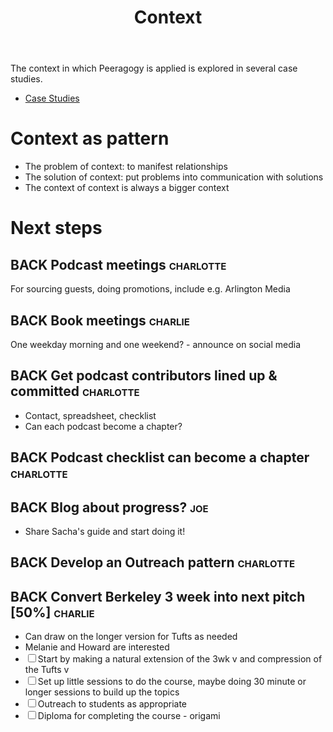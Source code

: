 #+TITLE: Context

The context in which Peeragogy is applied is explored in several case studies.
- [[file:case_studies.org][Case Studies]]

* Context as pattern
- The problem of context: to manifest relationships
- The solution of context: put problems into communication with solutions
- The context of context is always a bigger context


* Next steps

** BACK Podcast meetings                                         :charlotte:
For sourcing guests, doing promotions, include e.g. Arlington Media
** BACK Book meetings                                              :charlie:
One weekday morning and one weekend? - announce on social media
** BACK Get podcast contributors lined up & committed            :charlotte:
- Contact, spreadsheet, checklist
- Can each podcast become a chapter?
** BACK Podcast checklist can become a chapter                   :charlotte:
** BACK Blog about progress?                                           :joe:
- Share Sacha's guide and start doing it!
** BACK Develop an Outreach pattern                              :charlotte:
** BACK Convert Berkeley 3 week into next pitch [50%]              :charlie:
- Can draw on the longer version for Tufts as needed
- Melanie and Howard are interested
- [ ] Start by making a natural extension of the 3wk v and compression of the Tufts v
- [ ] Set up little sessions to do the course, maybe doing 30 minute or longer sessions to build up the topics
- [ ] Outreach to students as appropriate
- [ ] Diploma for completing the course - origami
